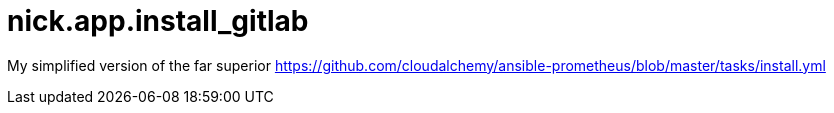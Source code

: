 = nick.app.install_gitlab


My simplified version of the far superior 
https://github.com/cloudalchemy/ansible-prometheus/blob/master/tasks/install.yml

